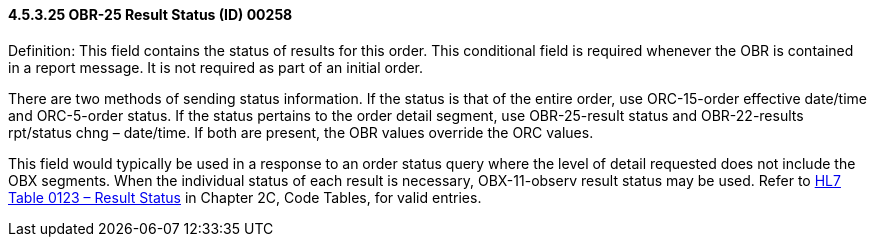 ==== 4.5.3.25 OBR-25 Result Status (ID) 00258

Definition: This field contains the status of results for this order. This conditional field is required whenever the OBR is contained in a report message. It is not required as part of an initial order.

There are two methods of sending status information. If the status is that of the entire order, use ORC-15-order effective date/time and ORC-5-order status. If the status pertains to the order detail segment, use OBR-25-result status and OBR-22-results rpt/status chng – date/time. If both are present, the OBR values override the ORC values.

This field would typically be used in a response to an order status query where the level of detail requested does not include the OBX segments. When the individual status of each result is necessary, OBX-11-observ result status may be used. Refer to file:///E:\V2\v2.9%20final%20Nov%20from%20Frank\V29_CH02C_Tables.docx#HL70123[HL7 Table 0123 – Result Status] in Chapter 2C, Code Tables, for valid entries.

